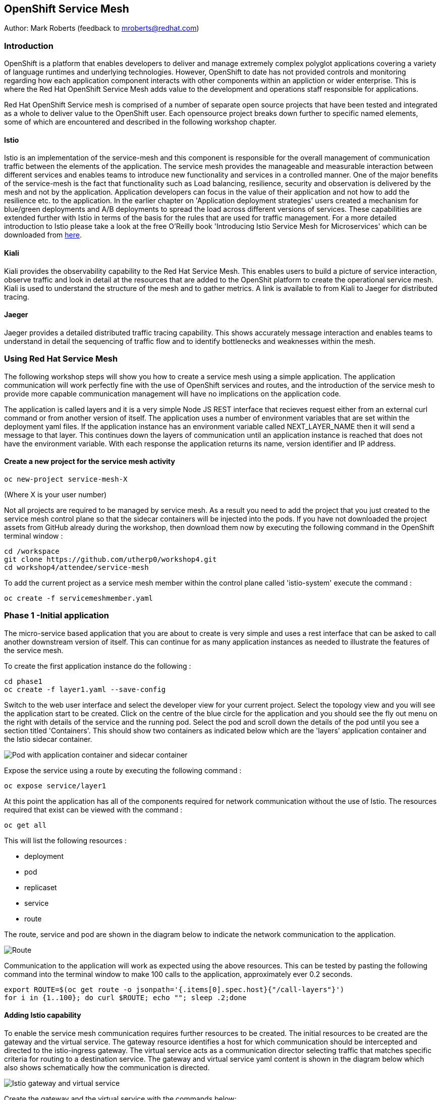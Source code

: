 :hide-uri-scheme:
== OpenShift Service Mesh

Author: Mark Roberts (feedback to mroberts@redhat.com)

=== Introduction

OpenShift is a platform that enables developers to deliver and manage extremely complex polyglot applications covering a variety of language runtimes and underlying technologies. However, OpenShift to date has not provided controls and monitoring regarding how each application component interacts with other components within an appliction or wider enterprise. This is where the Red Hat OpenShift Service Mesh adds value to the development and operations staff responsible for applications. 

Red Hat OpenShift Service mesh is comprised of a number of separate open source projects that have been tested and integrated as a whole to deliver value to the OpenShift user. Each opensource project breaks down further to specific named elements, some of which are encountered and described in the following workshop chapter. 


==== Istio

Istio is an implementation of the service-mesh and this component is responsible for the overall management of communication traffic between the elements of the application. The service mesh provides the manageable and measurable interaction between different services and enables teams to introduce new functionality and services in a controlled manner. One of the major benefits of the service-mesh is the fact that functionality such as Load balancing, resilience, security and observation is delivered by the mesh and not by the application. Application developers can focus in the value of their application and not how to add the resilience etc. to the application. In the earlier chapter on 'Application deployment strategies' users created a mechanism for blue/green deployments and A/B deployments to spread the load across different versions of services. These capabilities are extended further with Istio in terms of the basis for the rules that are used for traffic management. For a more detailed introduction to Istio please take a look at the free O'Reilly book 'Introducing Istio Service Mesh for Microservices' which can be downloaded from https://developers.redhat.com/books/introducing-istio-service-mesh-microservices/[here]. 

==== Kiali 

Kiali provides the observability capability to the Red Hat Service Mesh. This enables users to build a picture of service interaction, observe traffic and look in detail at the resources that are added to the OpenShit platform to create the operational service mesh. Kiali is used to understand the structure of the mesh and to gather metrics. A link is available to from Kiali to Jaeger for distributed tracing.

==== Jaeger

Jaeger provides a detailed distributed traffic tracing capability. This shows accurately message interaction and enables teams to understand in detail the sequencing of traffic flow and to identify bottlenecks and weaknesses within the mesh.

=== Using Red Hat Service Mesh

The following workshop steps will show you how to create a service mesh using a simple application. The application communication will work perfectly fine with the use of OpenShift services and routes, and the introduction of the service mesh to provide more capable communication management will have no implications on the application code.

The application is called layers and it is a very simple Node JS REST interface that recieves request either from an external curl command or from another version of itself. The application uses a number of environment variables that are set within the deployment yaml files. If the application instance has an environment variable called NEXT_LAYER_NAME then it will send a message to that layer. This continues down the layers of communication until an application instance is reached that does not have the environment variable. With each response the application returns its name, version identifier and IP address.

==== Create a new project for the service mesh activity

[source]
----
oc new-project service-mesh-X 
----

(Where X is your user number)

Not all projects are required to be managed by service mesh. As a result you need to add the project that you just created to the service mesh control plane so that the sidecar containers will be injected into the pods. If you have not downloaded the project assets from GitHub already during the workshop, then download them now by executing the following command in the OpenShift terminal window : 

[source]
----
cd /workspace
git clone https://github.com/utherp0/workshop4.git
cd workshop4/attendee/service-mesh
----

To add the current project as a service mesh member within the control plane called 'istio-system' execute the command :

[source]
----
oc create -f servicemeshmember.yaml
----

=== Phase 1 -Initial application

The micro-service based application that you are about to create is very simple and uses a rest interface that can be asked to call another downstream version of itself. This can continue for as many application instances as needed to illustrate the features of the service mesh. 

To create the first application instance do the following :

[source]
----
cd phase1
oc create -f layer1.yaml --save-config
----

Switch to the web user interface and select the developer view for your current project. Select the topology view and you will see the application start to be created. Click on the centre of the blue circle for the application and you should see the fly out menu on the right with details of the service and the running pod. Select the pod and scroll down the details of the pod until you see a section titled 'Containers'. This should show two containers as indicated below which are the 'layers' application container and the Istio sidecar container.

image::service-mesh-01.png[Pod with application container and sidecar container]

Expose the service using a route by executing the following command :

[source]
----
oc expose service/layer1
----

At this point the application has all of the components required for network communication without the use of Istio. The resources required that exist can be viewed with the command :

[source]
---- 
oc get all
----

This will list the following resources :

* deployment
* pod
* replicaset
* service
* route

The route, service and pod are shown in the diagram below to indicate the network communication to the application.

image::service-mesh-02.png[Route, service and application]

Communication to the application will work as expected using the above resources. This can be tested by pasting the following command into the terminal window to make 100 calls to the application, approximately ever 0.2 seconds. 

[source]
----
export ROUTE=$(oc get route -o jsonpath='{.items[0].spec.host}{"/call-layers"}')
for i in {1..100}; do curl $ROUTE; echo ""; sleep .2;done
----

==== Adding Istio capability

To enable the service mesh communication requires further resources to be created. The initial resources to be created are the gateway and the virtual service. The gateway resource identifies a host for which communication should be intercepted and directed to the istio-ingress gateway. The virtual service  acts as a communication director selecting traffic that matches specific criteria for routing to a destination service. The gateway and virtual service yaml content is shown in the diagram below which also shows schematically how the communication is directed.

image::service-mesh-03.png[Istio gateway and virtual service]

Create the gateway and the virtual service with the commands below:

[source]
----
oc create -f gateway-layer1.yaml
oc create -f virtual-service-layer1.yaml
----

==== View the istio related resources

The oc command 'oc get all' is often used to generate a list of all resources within a project. This is fine for listing the deployment configurations, services, replicasets and pods but it does not list the resources used to manage the service mesh. To view the istio related resources use the command below :

[source]
----
oc get istio-io
----

The above command will list the gateway and the virtual service. The virtual service also shows the gateway to which it relates and the hosts for which it is controlling traffic as shown in the example below.

[source]
----
NAME                                        GATEWAYS           HOSTS                                                        AGE
virtualservice.networking.istio.io/layers   [layer1-gateway]   [layer1-layers.apps.cluster-c2d5.c2d5.example.opentlc.com]   54s

NAME                                         AGE
gateway.networking.istio.io/layer1-gateway   63s
----

=== Service mesh visualisation with Kiali

Red Hat Service mesh includes a component called Kiali which provides a visualisation of the components of the mesh to assist in monitoring and managing the communication processes within a micro-service based application. To find the URL for the Kiali web application enter the command :

[source]
----
oc get route -n istio-system -o jsonpath='{range .items[*]}{.metadata.name}{"\t"}{.spec.host}{"\n"}'
----

This command will list all of the system services routes for service mesh. Copy the URL for Kiali and paste it into a new browser window.

Press the blue 'Log In With OpenShift' button to authenticate with your OpenShift credentials and then select the blue '1 application' link in the box labelled with your service-mesh-XX project.

On the left hand side of the Kiali screen select 'Graph and you should see a screen similar to that shown below :

image::service-mesh-04.png[Kiali initial screen]

If your screen shows application nodes and services then Kiali is responding to the traffic that was sent in the 100 calls to the application a few minutes ago. Kiali will display a discovered configuration of applications and services if there has been traffic for it to observe.

If the Kiali view has timed out and removed the discovered services oyu will see a screen identical to that which is shown above. In that case press the blue button with the text 'Display unused nodes' and you will see the nodes and services of the application.

You will now see the layer-1 application which is broken out as the service (dotted triangle) and the application (dotted square). Press the legend button to see the key to the objects in the browser window. You will also see that the service has an Istio virtual service associated with it.

Press the display drop down menu at the top of the screen and select the traffic animation option. Back at the terminal window start sending traffic to the service again using the for loop shell script used previously (and repeated below) :

[source]
----
for i in {1..100}; do curl $ROUTE; echo ""; sleep .2;done
----

Switch back to the Kiali window and watch the animation of the traffic flow in the graph. It will take a few seconds for the animation to start, but eventually you will see a screen similar to that which is shown below. 

image::service-mesh-05.png[Kiali traffic animation]

Kiali has a number of sources of information which are selected from the left hand side menu. The animation display is shown on the graph view. If the for loop to send requests to the application has ended then restart it and you may want to change the number of calls to 1000 and change the sleep delay to 0.5 or 1.0 seconds to give more traffic while you explore the user interface.

On the Kiali graph view click on the service (triangle) for layer1 and you will see information about the service on the right hand side panel. The panel shows information about the messages entering and leaving the service. Click on the application for layer1, identified as v1 (square) and the right hand side panel changes to display information about the application which only has inbound traffic.

The top menu of the Graph screen has a number of different viewing modes. The first drop down menu allows users to display information on different versions of applications, to only show services or to display the workloads. The versioned application graph is particularly useful as it groups multiple versions of applications together along with their associated services.

The second drop down menu allows for the display of requests per second, request percentage and response time on each communication line. The request percentage is particularly useful when splitting traffic between versions later.

The third drop down menu allows users to select which objects to display on the main screen.

On the left hand side of the Kiali screen there are options to display information about applications, workloads and services. These displays show useful information on the health of the resource. The Istio Config menu shows information about the istio resources (virtual services, gateways and many other Istio related resources). This is a useful source of information if something is wrong in the configuration of a resource as it will be highlighted clearly as shown below.

image::service-mesh-06.png[Virtual service with error]

=== Phase 2 - Further content in the communication chain

The next phase of building the service mesh is to introduce another application and service. 

Change directory to phase 2 and create the new application for layer 2 with the following commands:

[source]
----
cd ../phase2
oc create -f layer2.yaml --save-config
----

In the topology view of the web user interface you will see that two deployments are created for the two different versions of layer2, with two pods for each application.

Create the additional virtual service for the component with the commands:

[source]
----
oc create -f virtual-service-layer2.yaml
----

Reconfigure layer1 to send messages to layer2 using the command:

[source]
----
oc apply -f layer1.yaml
----

Switch to the OpenShift browser window and ensure that you are using the developer mode on the top left corner, you have the service-mesh-XX project selected and you are viewing the Topology view. You should see the 'layers' application grouping with layer1-v1 and layer2 (with versions v1 and v2) grouped together within the application group. Click on layer1-v1 and you will see on the fly-out window on the right hand side that it has one pod. This pod contains the running application container and the istio sidecar container too. If you select one of the layer 2 applications you will see that it has 2 replica pods as directed by the layer2.yaml deployment file.

In the OpenShift terminal window restart the for loop to start sending http requests to layer1. You should now see that layer1 is sending requests on to layer 2 and you should see the IP address of the nodes on which those two layers are running as shown below. This also shows the distribution of traffic to the different versions of layer2. 

[source]
----
"layer1 (v1) [10.128.3.13] ----> layer2 (v1) [10.130.3.146]"
"layer1 (v1) [10.128.3.13] ----> layer2 (v2) [10.130.3.147]"
"layer1 (v1) [10.128.3.13] ----> layer2 (v1) [10.131.1.184]"
"layer1 (v1) [10.128.3.13] ----> layer2 (v2) [10.128.3.12]"
"layer1 (v1) [10.128.3.13] ----> layer2 (v1) [10.130.3.146]"
"layer1 (v1) [10.128.3.13] ----> layer2 (v2) [10.130.3.147]"
"layer1 (v1) [10.128.3.13] ----> layer2 (v1) [10.131.1.184]"
----

In most micro-service based applications messages will not conveniently display application versions or IP addresses as in this example application. Consequently Kiali visualisation is very important to show what actually happens in the 'real world'.

Switch to the Kiali browser view and select the graph view. Wait until the traffic starts to appear. You may see some extraneous traffic going to nodes that are not in the current project namespaces. These are genuine messages being send to the Istio system to provide the monitoring capabilty. To hide the unwanted nodes use a filter in the 'Hide' text field at the top of the graph and use a filter of "namespace!=service-mesh-XX". Replace XX with your user number and do not include quote characters.

The Kiali graph view (shown below) is currently displaying the communication into layer 1 and then from layer 1 to layer 2. Layer 2 has a virtual service which is governing the conditions under which layer 2 will get any network traffic such as protocol filtering, path filtering etc. In the absence of a destination rule to govern the flow of traffic a (roughly) 50% - 50% split of traffic is seen between version 1 and version 2 of layer 2. Select "Request percentage" in the second dropdown menu to see the distribution to version 1 and version 2 of layer2. Restart the for loop to send traffic in the terminal window if necessary.

image::service-mesh-07.png[Kiali distribution of traffic to layer 2]

=== Phase 3 - Further multi-versioned applications in the communication chain

The next phase of building the service mesh is to introduce another multi-versioned application and service. 

Change directory to phase 3 and create the new application for layer 3 with the following commands:

[source]
----
cd ../phase3
oc create -f layer3.yaml
----

You will see that four deployments are created for the four different versions of layer3. 

Switch to the OpenShift browser window and ensure that you are using the developer mode on the top left corner, you have the service-mesh-XX project selected and you are viewing the Topology view. You should see the 'layers' application grouping now has six micro-services within it. This is shown below:

image::service-mesh-08.png[OpenShift topology view of micro-services]

Under more common circumstances of a development project then names will often be cryptic and it will be hard to gain any understanding of the communication logic, sequence or hierarchy of an overall application. This is when the Kiali visualisation view becomes extremely useful. 

To tie the service mesh together for the different versions of layer3 a virtual service and a destination rule will be used. 

.Virtual Services and Destination Rules
****
Virtual services and destination rules work hand-in-hand to define the routing of traffic. The virtual service is evaluated first and decides how to route traffic to a specific destination and then the destination rule is used to direct the traffic for the identified destination. The virtual service used in this phase is shown below:
[source]
----
apiVersion: networking.istio.io/v1alpha3
kind: VirtualService
metadata:
  name: layer3
spec:
  hosts:
  - layer3
  http:
  - match:
    - uri:
        exact: /call-layers
    - uri:
        exact: /get-info        
    - uri:
        exact: /
  - route:
    - destination:
        host: layer3
        subset: v1
      weight: 50
    - destination:
        host: layer3
        subset: v2
      weight: 30
    - destination:
        host: layer3
        subset: v3
      weight: 20
----

The above will direct http traffic with the uri path of /call-layers, /get-info or / sent to application layer3 (spec: -> hosts: -> layer3) to the destinations subset v1 (50% of traffic), subset v2 (30% of traffic) and subset v3 (20% of traffic). At the present time no traffic is directed to subset v4. 

The destination rule associated with the above virtual service is shown below which ties the subsets shown in the virtual service to the specific versions of the applications :

[source]
----
apiVersion: networking.istio.io/v1alpha3
kind: DestinationRule
metadata:
  name: layer3
spec:
  host: layer3
  subsets:
  - name: v1
    labels:
      version: v1
  - name: v2
    labels:
      version: v2
  - name: v3
    labels:
      version: v3
----

The destination rule defines to where the different subsets will direct traffic. Subset v1 directs traffic to the pod with the label v1 and subset v2 directs traffic to the pod with the label v2 etc.
****

The command below will display all pods and the labels defined on them:

[source]
----
oc get pods -o jsonpath='{range.items[*]}{.metadata.name}{"  "}{.metadata.labels.version}{"\n"}'
----

The result of the above command will be similar to that shown below:

[source]
----
layer1-v1-5cdbdc64bc-hbm77  v1
layer2-v1-747594d6d9-rd586  v1
layer2-v1-747594d6d9-wlrhr  v1
layer2-v2-7f8b4674cc-vbvt9  v2
layer2-v2-7f8b4674cc-zs9lk  v2
layer3-v1-85db7f87c6-rdz8c  v1
layer3-v2-5649897bbf-6f99m  v2
layer3-v3-769cfb5446-jcs4v  v3
layer3-v4-858765c8c9-m5lzf  v4
----

The above shows that there is 1 version for layer1, 2 versions for layer 2 that are replicated pods (two instances) and 4 versions for layer 3.

Destination rules require a virtual services and there cannot be more destinations than virtual services. For this reason when a destination rule is used the virtual service is either created at the same time or the virtual service already exists. 

[source]
----
oc create -f destination-rule-virtual-service-layer3.yaml
----

In the previous test it was seen that there was a 50% - 50% distribution of traffic going into layer 2. The command below will introduce a destination rule and add a distribution clause to the virtual service for layer 2 to distribute the traffic  80% to 20% in favour of version 1.

[source]
----
oc apply -f destination-rule-virtual-service-layer2.yaml
----

Reconfigure layer2 to send messages to layer3 using the command:

[source]
----
oc apply -f layer2.yaml
----

In the OpenShift terminal window recall the foor loop that sends messages to the applications and change the total number of messages to 200 and the sleep value from .2 to .5. This will give more time to explore the traffic in Kiali. Execute the command when the changes have been made. You should now see that layer1 is sending requests on to layer 2 which is sending requests on to layer 3 and you should see the IP address of the nodes on which those two layers are running as shown below. You will also see a distribution of workload across layer 3 v1, v2 and v3 in the percentages defined in the virtual service.

[source]
----
"layer1 (v1) [10.130.2.240] ----> layer2 (v1) [10.128.2.151] ----> layer3-v3 (v3) [10.128.2.144]"
"layer1 (v1) [10.130.2.240] ----> layer2 (v1) [10.128.2.151] ----> layer3-v1 (v1) [10.128.2.143]"
"layer1 (v1) [10.130.2.240] ----> layer2 (v1) [10.128.2.151] ----> layer3-v1 (v1) [10.128.2.143]"
"layer1 (v1) [10.130.2.240] ----> layer2 (v1) [10.128.2.151] ----> layer3-v1 (v1) [10.128.2.143]"
"layer1 (v1) [10.130.2.240] ----> layer2 (v1) [10.128.2.151] ----> layer3-v2 (v2) [10.128.2.145]"
"layer1 (v1) [10.130.2.240] ----> layer2 (v1) [10.128.2.151] ----> layer3-v1 (v1) [10.128.2.143]"
"layer1 (v1) [10.130.2.240] ----> layer2 (v1) [10.128.2.151] ----> layer3-v2 (v2) [10.128.2.145]"
"layer1 (v1) [10.130.2.240] ----> layer2 (v1) [10.128.2.151] ----> layer3-v1 (v1) [10.128.2.143]"
"layer1 (v1) [10.130.2.240] ----> layer2 (v1) [10.128.2.151] ----> layer3-v1 (v1) [10.128.2.143]"
"layer1 (v1) [10.130.2.240] ----> layer2 (v1) [10.128.2.151] ----> layer3-v1 (v1) [10.128.2.143]"
"layer1 (v1) [10.130.2.240] ----> layer2 (v1) [10.128.2.151] ----> layer3-v2 (v2) [10.128.2.145]"
"layer1 (v1) [10.130.2.240] ----> layer2 (v1) [10.128.2.151] ----> layer3-v1 (v1) [10.128.2.143]"
"layer1 (v1) [10.130.2.240] ----> layer2 (v1) [10.128.2.151] ----> layer3-v2 (v2) [10.128.2.145]"
"layer1 (v1) [10.130.2.240] ----> layer2 (v1) [10.128.2.151] ----> layer3-v2 (v2) [10.128.2.145]"
"layer1 (v1) [10.130.2.240] ----> layer2 (v1) [10.128.2.151] ----> layer3-v3 (v3) [10.128.2.144]"
"layer1 (v1) [10.130.2.240] ----> layer2 (v1) [10.128.2.151] ----> layer3-v2 (v2) [10.128.2.145]"
"layer1 (v1) [10.130.2.240] ----> layer2 (v1) [10.128.2.151] ----> layer3-v3 (v3) [10.128.2.144]"
"layer1 (v1) [10.130.2.240] ----> layer2 (v1) [10.128.2.151] ----> layer3-v2 (v2) [10.128.2.145]"
"layer1 (v1) [10.130.2.240] ----> layer2 (v1) [10.128.2.151] ----> layer3-v1 (v1) [10.128.2.143]"
"layer1 (v1) [10.130.2.240] ----> layer2 (v1) [10.128.2.151] ----> layer3-v2 (v2) [10.128.2.145]"
"layer1 (v1) [10.130.2.240] ----> layer2 (v1) [10.128.2.151] ----> layer3-v3 (v3) [10.128.2.144]"
"layer1 (v1) [10.130.2.240] ----> layer2 (v1) [10.128.2.151] ----> layer3-v3 (v3) [10.128.2.144]"
"layer1 (v1) [10.130.2.240] ----> layer2 (v1) [10.128.2.151] ----> layer3-v1 (v1) [10.128.2.143]"
"layer1 (v1) [10.130.2.240] ----> layer2 (v1) [10.128.2.151] ----> layer3-v3 (v3) [10.128.2.144]"
"layer1 (v1) [10.130.2.240] ----> layer2 (v1) [10.128.2.151] ----> layer3-v3 (v3) [10.128.2.144]"
----

Of the above 25 calls, 10 are for v1 (40%), 8 are for v2 (32%) and 7 are for v3 (28%). The distribution percentages become more accurate the more messages are sent. When more calls are made the distribution gets closer to the desired values. 

Switch to the Kiali browser view and wait until the traffic starts to appear. Onthe second to left drop down option menu at the top of the Kiali screen select the option "Requests percentage". This will show the breakdown of traffic similar to that which is shown below:

image::service-mesh-09.png[OpenShift topology view of micro-services]

=== Cleaning up

To tidy up the cluster now that the chapter is complete please use the command

[source]
----
oc delete project service-mesh-XX
----

_where XX is your user ID number.

This will delete the projects










